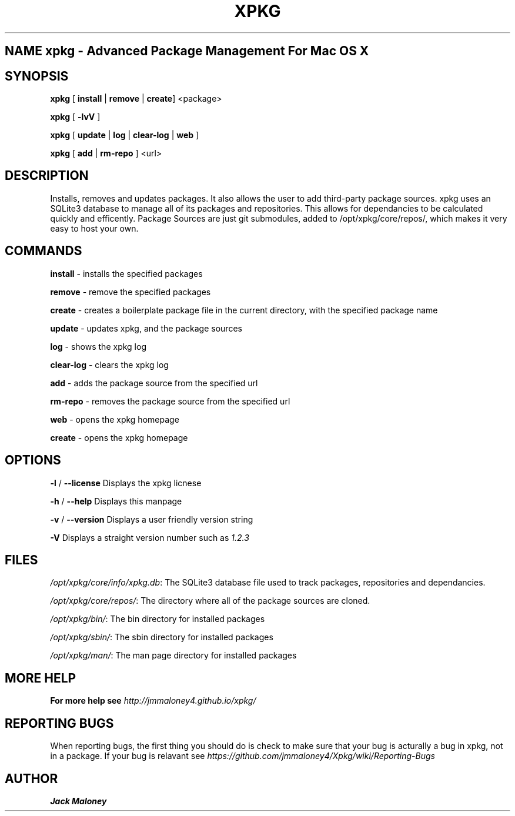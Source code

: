 .TH XPKG 1 "April 20, 2014" "Mac OS X" "BSD General Commands Manual" "M"

.SH NAME xpkg \- Advanced Package Management For Mac OS X

.SH SYNOPSIS 
.B xpkg\fR [ \fBinstall\fR | \fBremove\fR | \fBcreate\fR] <package>

.B xpkg\fR [ \fB-lvV\fR ]

.B xpkg\fR [ \fBupdate\fR | \fBlog\fR | \fBclear-log\fR | \fBweb\fR ]

.B xpkg\fR [ \fBadd\fR | \fBrm-repo\fR ] <url>

.SH DESCRIPTION 
Installs, removes and updates packages. It also allows the user to add third-party package sources.
xpkg uses an SQLite3 database to manage all of its packages and repositories.
This allows for dependancies to be calculated quickly and efficently.
Package Sources are just git submodules, added to /opt/xpkg/core/repos/, which makes it very easy to host your own.

.SH COMMANDS

\fBinstall\fR - installs the specified packages

\fBremove\fR - remove the specified packages

\fBcreate\fR - creates a boilerplate package file in the current directory, with the specified package name

\fBupdate\fR - updates xpkg, and the package sources

\fBlog\fR - shows the xpkg log

\fBclear-log\fR - clears the xpkg log

\fBadd\fR - adds the package source from the specified url

\fBrm-repo\fR - removes the package source from the specified url

\fBweb\fR - opens the xpkg homepage

\fBcreate\fR - opens the xpkg homepage

.SH OPTIONS

\fB-l\fR / \fB--license\fR Displays the xpkg licnese

\fB-h\fR / \fB--help\fR Displays this manpage

\fB-v\fR / \fB--version\fR Displays a user friendly version string

\fB-V\fR Displays a straight version number such as \fI1.2.3\fR

.SH FILES

.I /opt/xpkg/core/info/xpkg.db\fR:
The SQLite3 database file used to track packages, repositories and dependancies.

.I /opt/xpkg/core/repos/\fR:
The directory where all of the package sources are cloned.

.I /opt/xpkg/bin/\fR:
The bin directory for installed packages

.I /opt/xpkg/sbin/\fR:
The sbin directory for installed packages

.I /opt/xpkg/man/\fR:
The man page directory for installed packages

.SH MORE HELP

.B For more help see \fIhttp://jmmaloney4.github.io/xpkg/\fR

.SH REPORTING BUGS

When reporting bugs, the first thing you should do is check to make sure that your bug is acturally a bug in xpkg, not in a package.
If your bug is relavant see \fIhttps://github.com/jmmaloney4/Xpkg/wiki/Reporting-Bugs\fR

.SH AUTHOR
.B Jack Maloney
